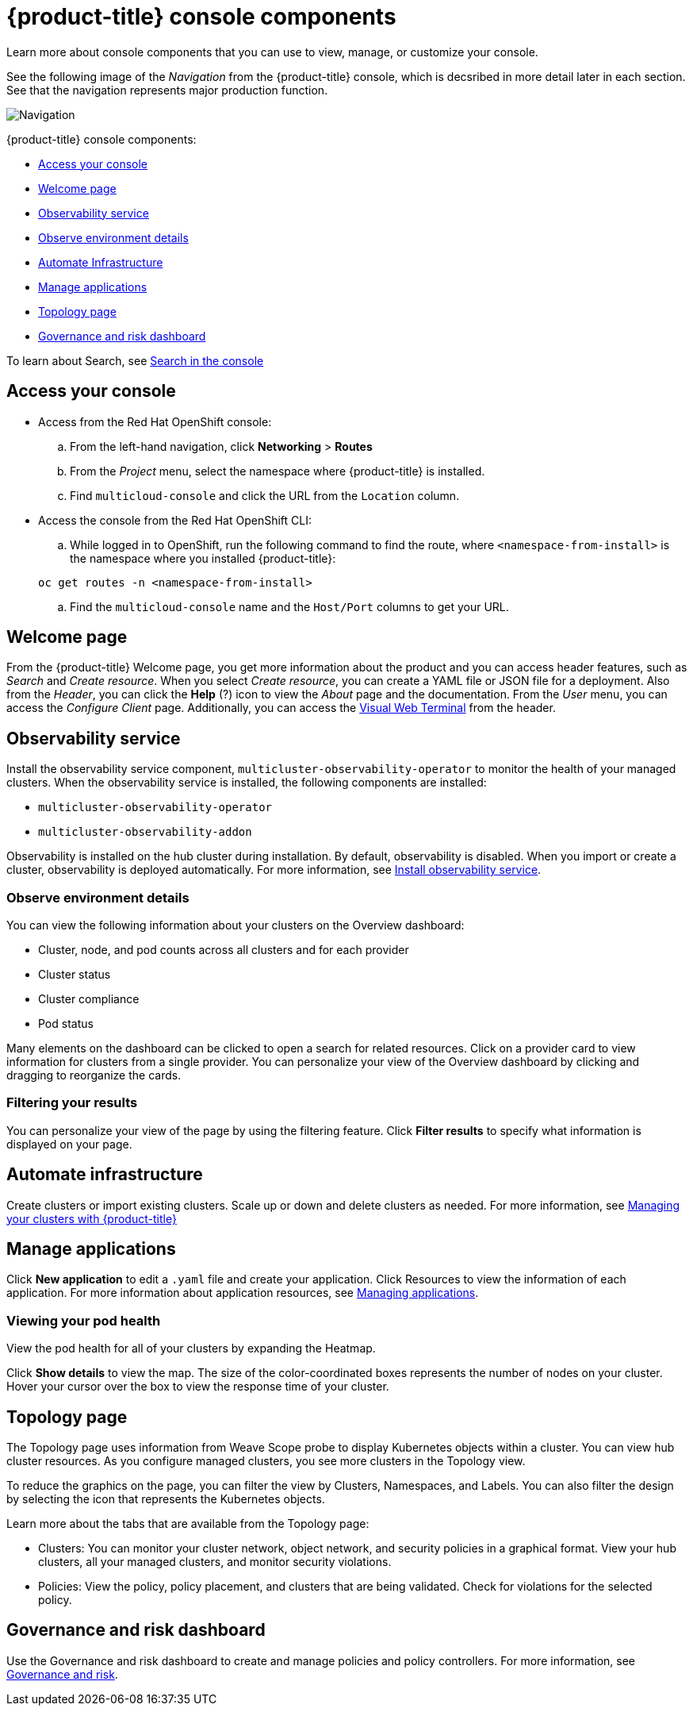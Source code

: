 [#red-hat-advanced-cluster-management-for-kubernetes-console-components]
= {product-title} console components

Learn more about console components that you can use to view, manage, or customize your console. 

See the following image of the _Navigation_ from the {product-title} console, which is decsribed in more detail later in each section. See that the navigation represents major production function.

image:../images/nav-2.0.png[Navigation]

{product-title} console components:

* <<access-your-console,Access your console>>
* <<welcome-page,Welcome page>>
* <<observability-service,Observability service>>
* <<observe-environment-details,Observe environment details>>
* <<automate-infrastructure,Automate Infrastructure>>
* <<manage-applications,Manage applications>>
* <<topology-page,Topology page>>
* <<governance-and-risk-dashboard,Governance and risk dashboard>>

To learn about Search, see xref:../console/search.adoc#search-in-the-console[Search in the console]

[#access-your-console]
== Access your console

* Access from the Red Hat OpenShift console:
 .. From the left-hand navigation, click *Networking* > *Routes*
 .. From the _Project_ menu, select the namespace where {product-title} is installed.
 .. Find `multicloud-console` and click the URL from the `Location` column.
* Access the console from the Red Hat OpenShift CLI:
 .. While logged in to OpenShift, run the following command to find the route, where `<namespace-from-install>` is the namespace where you installed {product-title}:

+
----
oc get routes -n <namespace-from-install>
----
 .. Find the `multicloud-console` name and the `Host/Port` columns to get your URL.

[#welcome-page]
== Welcome page

From the {product-title} Welcome page, you get more information about the product and you can access header features, such as _Search_ and _Create resource_.
When you select _Create resource_, you can create a YAML file or JSON file for a deployment.
Also from the _Header_, you can click the *Help* (?) icon to view the _About_ page and the documentation.
From the _User_ menu, you can access the _Configure Client_ page.
Additionally, you can access the xref:../console/vwt_search.adoc#searching-with-visual-web-terminal[Visual Web Terminal] from the header.

[#observability-service]
== Observability service

Install the observability service component, `multicluster-observability-operator` to monitor the health of your managed clusters. When the observability service is installed, the following components are installed: 

* `multicluster-observability-operator`
* `multicluster-observability-addon`

Observability is installed on the hub cluster during installation. By default, observability is disabled. When you import or create a cluster, observability is deployed automatically.
For more information, see link:../observability.adoc[Install observability service].


[#observe-environment-details]
=== Observe environment details

You can view the following information about your clusters on the Overview dashboard:

* Cluster, node, and pod counts across all clusters and for each provider
* Cluster status
* Cluster compliance
* Pod status

Many elements on the dashboard can be clicked to open a search for related resources.
Click on a provider card to view information for clusters from a single provider.
You can personalize your view of the Overview dashboard by clicking and dragging to reorganize the cards.


[#filtering-your-results]
=== Filtering your results

You can personalize your view of the page by using the filtering feature.
Click *Filter results* to specify what information is displayed on your page.

[#automate-infrastructure]
== Automate infrastructure

Create clusters or import existing clusters.
Scale up or down and delete clusters as needed.
For more information, see link:../manage_cluster[Managing your clusters with {product-title}]

[#manage-applications]
== Manage applications

Click *New application* to edit a `.yaml` file and create your application.
Click Resources to view the information of each application.
For more information about application resources, see link:../manage_applications[Managing applications].

[#viewing-your-pod-health]
=== Viewing your pod health

View the pod health for all of your clusters by expanding the Heatmap.

Click *Show details* to view the map.
The size of the color-coordinated boxes represents the number of nodes on your cluster.
Hover your cursor over the box to view the response time of your cluster.

[#topology-page]
== Topology page

The Topology page uses information from Weave Scope probe to display Kubernetes objects within a cluster.
You can view hub cluster resources.
As you configure managed clusters, you see more clusters in the Topology view.

To reduce the graphics on the page, you can filter the view by Clusters, Namespaces, and Labels.
You can also filter the design by selecting the icon that represents the Kubernetes objects.

Learn more about the tabs that are available from the Topology page:

* Clusters: You can monitor your cluster network, object network, and security policies in a graphical format.
View your hub clusters, all your managed clusters, and monitor security violations.
* Policies: View the policy, policy placement, and clusters that are being validated.
Check for violations for the selected policy.

[#governance-and-risk-dashboard]
== Governance and risk dashboard

Use the Governance and risk dashboard to create and manage policies and policy controllers.
For more information, see link:../security[Governance and risk].
